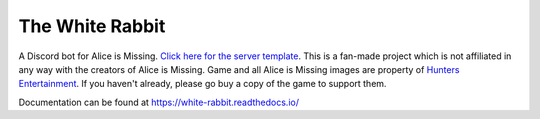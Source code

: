 ****************
The White Rabbit
****************

.. image:: https://img.shields.io/github/license/circumspect/white-rabbit
  :target: https://github.com/circumspect/White-Rabbit/blob/master/LICENSE
  :alt: License
.. image:: https://readthedocs.org/projects/white-rabbit/badge/?version=latest
  :target: https://white-rabbit.readthedocs.io/en/latest/?badge=latest
  :alt: Documentation Status

A Discord bot for Alice is Missing. `Click here for the server template <https://discord.new/YD7aEUr8AdBQ>`_. This is a fan-made project which is not affiliated in any way with the creators of Alice is Missing. Game and all Alice is Missing images are property of `Hunters Entertainment <https://www.huntersentertainment.com/alice-is-missing>`_. If you haven't already, please go buy a copy of the game to support them.

Documentation can be found at https://white-rabbit.readthedocs.io/
